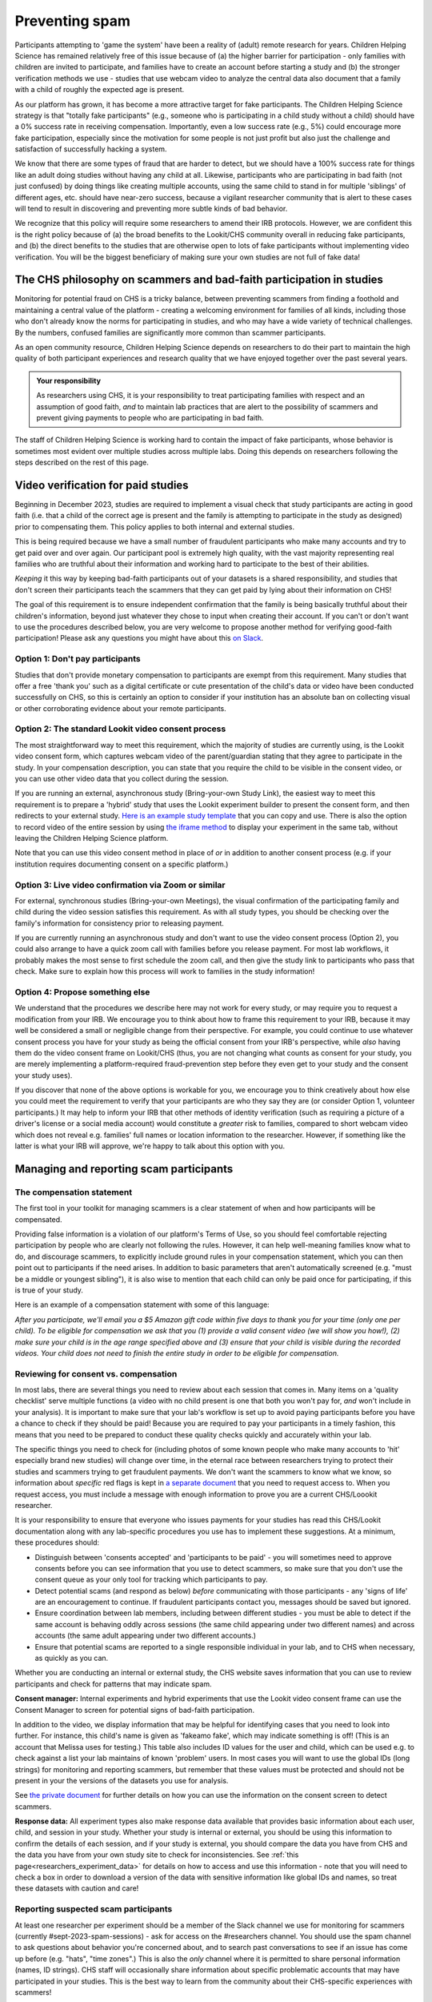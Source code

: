 .. _spam_prevention:

Preventing spam
==============================

Participants attempting to 'game the system' have been a reality of (adult) remote
research for years.  Children Helping Science has remained relatively free of
this issue because of (a) the higher barrier for participation - only families with
children are invited to participate, and families have to 
create an account before starting a study and (b) the stronger verification methods
we use - studies that use webcam video to analyze the central data also document that
a family with a child of roughly the expected age is present. 

As our platform has grown, it has become a more attractive target for fake participants. 
The Children Helping Science strategy is that "totally fake participants" 
(e.g., someone who is participating in a child study without a child) should have 
a 0% success rate in receiving compensation. Importantly, even a low success rate 
(e.g., 5%) could encourage more fake participation, especially since the motivation 
for some people is not just profit but also just the challenge and satisfaction of
successfully hacking a system.

We know that there are some types of fraud that are harder to detect, 
but we should have a 100% success rate for things like an adult doing studies 
without having any child at all. Likewise, participants who are participating in 
bad faith (not just confused) by doing things like creating multiple accounts, 
using the same child to stand in for multiple 'siblings' of different ages, etc. 
should have near-zero success, because a vigilant researcher community that is 
alert to these cases will tend to result in discovering and preventing more subtle 
kinds of bad behavior.

We recognize that this policy will require some researchers to amend their IRB 
protocols. However, we are confident this is the right policy because of 
(a) the broad benefits to the Lookit/CHS community overall in reducing fake 
participants, and (b) the direct benefits to the studies that are otherwise open 
to lots of fake participants without implementing video verification. You 
will be the biggest beneficiary of making sure your own studies are not full of fake data!

The CHS philosophy on scammers and bad-faith participation in studies
----------------------------------------------------------------------

Monitoring for potential fraud on CHS is a tricky balance, between preventing 
scammers from finding a foothold and maintaining a central value of the 
platform - creating a welcoming environment for families of all kinds, including 
those who don't already know the norms for participating in studies, and who 
may have a wide variety of technical challenges. By the numbers, confused 
families are significantly more common than scammer participants.

As an open community resource, Children Helping Science depends on researchers 
to do their part to maintain the high quality of both participant experiences and
research quality that we have enjoyed together over the past several years. 

.. admonition:: Your responsibility
   
   As researchers using CHS, it is your responsibility to treat participating 
   families with respect and an assumption of good faith, *and* to maintain 
   lab practices that are alert to the possibility of scammers and prevent 
   giving payments to people who are participating in bad faith.

The staff of Children Helping Science is working hard to contain the impact of
fake participants, whose behavior is sometimes most evident over multiple studies 
across multiple labs. Doing this depends on researchers following the steps described
on the rest of this page. 

Video verification for paid studies
------------------------------------

Beginning in December 2023, studies are required to implement a visual check that study participants are 
acting in good faith (i.e. that a child of the correct age is present and the family is 
attempting to participate in the study as designed) prior to compensating them. This policy 
applies to both internal and external studies. 

This is being required because we have a small number of fraudulent participants who
make many accounts and try to get paid over and over again. Our participant pool is 
extremely high quality, with the vast majority representing real families who are truthful
about their information and working hard to participate to the best of their abilities.

*Keeping* it this way by keeping bad-faith participants out of your datasets is a shared 
responsibility, and studies that don't screen their participants teach the scammers 
that they can get paid by lying about their information on CHS!

The goal of this requirement is to ensure independent confirmation that the family is
being basically truthful about their children's information, beyond just whatever they 
chose to input when creating their account. If you can't or don't want to use the procedures 
described below, you are very welcome to propose another method for verifying good-faith
participation! Please ask any questions you might have about this `on Slack <https://forms.gle/WVapAncBwRPR7pLX9>`__.

Option 1: Don't pay participants
^^^^^^^^^^^^^^^^^^^^^^^^^^^^^^^^^^

Studies that don't provide monetary compensation to participants are exempt from 
this requirement. Many studies that offer a free 'thank you' such as a digital 
certificate or cute presentation of the child's data or video have been conducted 
successfully on CHS, so this is certainly an option to consider if your institution
has an absolute ban on collecting visual or other corroborating evidence about your
remote participants. 

Option 2: The standard Lookit video consent process
^^^^^^^^^^^^^^^^^^^^^^^^^^^^^^^^^^^^^^^^^^^^^^^^^^^^

The most straightforward way to meet this requirement, which the majority of studies
are currently using, is the Lookit video consent form, which captures 
webcam video of the parent/guardian stating that they agree to participate in the 
study. In your compensation description, you can state that you require the child to 
be visible in the consent video, or you can use other video data that you 
collect during the session. 

If you are running an external, asynchronous
study (Bring-your-own Study Link), the easiest way to meet 
this requirement is to prepare a 'hybrid' study that uses the Lookit experiment 
builder to present the consent form, and then redirects to your external study.  
`Here is an example study template <https://lookit.mit.edu/exp/studies/3067/>`__ 
that you can copy and use. There is also the option to record video of the 
entire session by using `the iframe method <https://lookit.readthedocs.io/projects/frameplayer/en/develop/components/exp-lookit-iframe/doc.html>`__
to display your experiment in the same tab, without leaving the Children Helping Science
platform. 

Note that you can use this video consent method in place of *or* in addition to another
consent process (e.g. if your institution requires documenting consent on a specific platform.)

Option 3: Live video confirmation via Zoom or similar
^^^^^^^^^^^^^^^^^^^^^^^^^^^^^^^^^^^^^^^^^^^^^^^^^^^^^^
For external, synchronous studies (Bring-your-own Meetings), the visual confirmation 
of the participating family and child during the video session satisfies this requirement.
As with all study types, you should be checking over the family's information for consistency
prior to releasing payment. 

If you are currently running an asynchronous study and don't want to use the video consent
process (Option 2), you could also arrange to have a quick zoom call with families before you release 
payment. For most lab workflows, it probably makes the most sense to first schedule the zoom call, and then
give the study link to participants who pass that check. Make sure to explain how this process will work
to families in the study information! 

Option 4: Propose something else
^^^^^^^^^^^^^^^^^^^^^^^^^^^^^^^^^

We understand that the procedures we describe here may not work for every study, or may
require you to request a modification from your IRB. We encourage you to think about how
to frame this requirement to your IRB, because it may well be considered a small or 
negligible change from their perspective. For example, you could continue to use 
whatever consent process you have for your study as being the official consent 
from your IRB's perspective, while *also* having them do the video consent frame 
on Lookit/CHS (thus, you are not changing what counts as consent for your study, 
you are merely implementing a platform-required fraud-prevention step before
they even get to your study and the consent your study uses).

If you discover that none of the above
options is workable for you, we encourage you to think creatively about how else you
could meet the requirement to verify that your participants are who they say they 
are (or consider Option 1, volunteer participants.) It may help to inform your 
IRB that other methods of identity verification (such as requiring a picture of a 
driver's license or a social media account) would constitute a *greater* risk to 
families, compared to short webcam video which does not reveal e.g. families'
full names or location information to the researcher. However, if something like the 
latter is what your IRB will approve, we're happy to talk about this option with you. 

Managing and reporting scam participants
-----------------------------------------

The compensation statement
^^^^^^^^^^^^^^^^^^^^^^^^^^^

The first tool in your toolkit for managing scammers is a clear statement of when 
and how participants will be compensated. 

Providing false information is a violation of our platform's Terms of Use, so you should
feel comfortable rejecting participation by people who are clearly not following the
rules. However, it can help well-meaning families know what to do, and discourage scammers, 
to explicitly include ground rules in your compensation statement, which you can then 
point out to participants if the need arises. In addition to basic parameters that 
aren't automatically screened (e.g.
"must be a middle or youngest sibling"), it is also wise to mention that
each child can only be paid once for participating, if this is true of your study.

Here is an example of a compensation statement with some of this language:

*After you participate, we'll email you a $5 Amazon gift code
within five days to thank you for your time (only one per child). To be eligible for compensation we ask that
you (1) provide a valid consent video (we will show you how!), (2) make sure your child 
is in the age range specified above and (3) ensure that your child is visible during 
the recorded videos. Your child does not need to finish the entire study in order to be 
eligible for compensation.*

Reviewing for consent vs. compensation
^^^^^^^^^^^^^^^^^^^^^^^^^^^^^^^^^^^^^^^^^^^^^^^^^^^^^^^^^^^^^

In most labs, there are several things you need to review about each session that 
comes in. Many items on a 'quality checklist' serve multiple functions (a video
with no child present is one that both you won't pay for, *and* won't include
in your analysis). It is important to make sure that your lab's workflow
is set up to avoid paying participants before you have a chance to check if 
they should be paid! Because you are required to pay your participants in a 
timely fashion, this means that you need to be prepared to conduct these 
quality checks quickly and accurately within your lab. 

The specific things you need to check for (including photos of some known
people who make many accounts to 'hit' especially brand new studies) will
change over time, in the eternal race between researchers trying to 
protect their studies and scammers trying to get fraudulent payments. We
don't want the scammers to know what we know, so information about *specific*
red flags is kept in `a separate document <https://docs.google.com/document/d/1cXCYmT-ddIKOQCaJFbBDc9e7wYfB01R0MFqyILAQBns/>`__
that you need to request access to. When you request access, you must include 
a message with enough information to prove you are a current CHS/Loookit researcher. 

It is your responsibility to ensure that everyone who issues payments for 
your studies has read this CHS/Lookit documentation along with any lab-specific 
procedures you use has to implement these suggestions. At a minimum, these procedures should:

- Distinguish between 'consents accepted' and 'participants to be paid' -  you will sometimes
  need to approve consents before you can see information that you use to detect scammers,
  so make sure that you don't use the consent queue as your only tool for tracking which
  participants to pay. 
- Detect potential scams (and respond as below) *before* communicating
  with those participants - any 'signs of life' are an encouragement to continue.
  If fraudulent participants contact you, messages should be saved
  but ignored. 
- Ensure coordination between lab members, including between different studies - 
  you must be able to detect if the same account is behaving oddly across sessions
  (the same child appearing under two different names) and across accounts (the same
  adult appearing under two different accounts.) 
- Ensure that potential scams are reported to a single responsible individual in your
  lab, and to CHS when necessary, as quickly as you can. 

Whether you are conducting an internal or external study, the CHS website saves information
that you can use to review participants and check for patterns that may indicate spam. 

**Consent manager:** Internal experiments and hybrid experiments that use the Lookit video consent frame
can use the Consent Manager to screen for potential signs of bad-faith participation. 

.. image:: _static/img/spam_prevention_consent.png
    :alt: Consent manager image showing participant information

In addition to the video, we display information that may be helpful for identifying
cases that you need to look into further. For instance, this child's name is given
as 'fakeamo fake', which may indicate something is off! (This is an account that Melissa
uses for testing.)  This table also includes ID values for the user and child, which 
can be used e.g. to check against a list your lab maintains of known 'problem' users. In 
most cases you will want to use the global IDs (long strings) for monitoring and reporting
scammers, but remember that these values must be protected and should not be present in your
the versions of the datasets you use for analysis. 

See `the private document <https://docs.google.com/document/d/1cXCYmT-ddIKOQCaJFbBDc9e7wYfB01R0MFqyILAQBns/>`__ 
for further details on how you can use the information on the consent screen to detect scammers. 

**Response data:** All experiment types also make response data available that provides basic information about
each user, child, and session in your study.  Whether your study is internal or 
external, you should be using this information to confirm the details of each session, 
and if your study is external, you should compare the data you have from CHS and the
data you have from your own study site to check for inconsistencies. See :ref:`this page<researchers_experiment_data>` for
details on how to access and use this information - note that you will need to check a box in order
to download a version of the data with sensitive information like global IDs and names, so 
treat these datasets with caution and care! 

Reporting suspected scam participants
^^^^^^^^^^^^^^^^^^^^^^^^^^^^^^^^^^^^^^^

At least one researcher per experiment should be a member of the Slack channel we 
use for monitoring for scammers (currently #sept-2023-spam-sessions) - ask for access 
on the #researchers channel. You should use the spam channel to ask questions about
behavior you're concerned about, and to search past conversations to see if an issue
has come up before (e.g. "hats", "time zones".) This is also the *only* channel where
it is permitted to share personal information (names, ID strings). CHS staff will 
occasionally share information about specific problematic accounts that may have 
participated in your studies. This is the best way to learn from the community about 
their CHS-specific experiences with scammers!  

Use the following process to monitor and report potentially fraudulent participants:

#. Lab members in charge of confirming consent or paying participants should be 
   trained to immediately report any red flags to their project leader for review, 
   and to *delay paying that participant* until the issue is resolved. 
#. If you (project leader) are not sure whether this is a fraudulent versus just a 
   confused participant, *do not pay the participant yet*, and ask a question on the scam
   channel so we can help you to determine the next steps. 
#. If you are fairly certain about the fake participant/obvious eligibility violation (or if an admin asks you to do so) make
   a report using `this form <https://docs.google.com/forms/d/e/1FAIpQLSd_g32qCLgwjmYZs8zrllJtNRVHYtjXk6CNliRtM41UeAyZqQ/viewform?usp=sf_link>`__. 
   To help us process these more quickly, you should also post on the Slack channel to let 
   us know when you submit a report. 
#. *DO NOT compensate the participant* until an admin has had a chance to review your case(s). 
   Once you've heard back from an admin, you will know whether that participant has 
   been blocked from Lookit, whether they have concluded that the participant should 
   be compensated, or whether there is another outcome needed.
#. In your lab/research group, keep a running list of potentially problematic 
   red flags you find in your lab - when it's an individual or small group causing
   a problem, the same red flags will tend to repeat!
#. If you discover patterns of red flags that are not listed in the private "Rogues
   Gallery" document, share them with the community on the scam channel so we can all learn
   to block them more effectively.

Enforcement of scam prevention policies
^^^^^^^^^^^^^^^^^^^^^^^^^^^^^^^^^^^^^^^^^

Beginning in December 2023, we will be returning submitted studies that don't meet the 
payment verification requirements for revision. Existing studies that don't meet these criteria 
are also asked to pause data collection, and may be paused/retracted by CHS staff. 

In addition, we will be conducting "`white hat <https://en.wikipedia.org/wiki/White_hat_(computer_security)>`__"
exercises across Lookit/CHS. In other words, there will be 
a small amount of “fraudulent” activity on CHS arranged by the admins to test whether your 
studies are effectively detecting these attempts. If you catch one, you should report it exactly as
described above, including filling out `the form <https://docs.google.com/forms/d/e/1FAIpQLSd_g32qCLgwjmYZs8zrllJtNRVHYtjXk6CNliRtM41UeAyZqQ/viewform?usp=sf_link>`__
for scam participants. 

If you accidentally compensate a white hat attempts, we will of course return the compensation 
to you if reasonable (e.g., we can easily tell you to re-use a gift code you send; if you are doing 
something like mailing a children's book then everyone might agree it is nicer to just donate 
it to a local charity rather than mailing it back). More importantly, accidentally 
compensating a white hat attempt will require a description of how you will be changing your 
procedures to be more resistant to fraud in the future, with confirmation from your lab's PI 
that the plan is being implemented. Repeated compensation of white hat attempts may lead to 
the removal of your study from Lookit/CHS and the possibility that your lab may not be 
able to post new studies for a while.